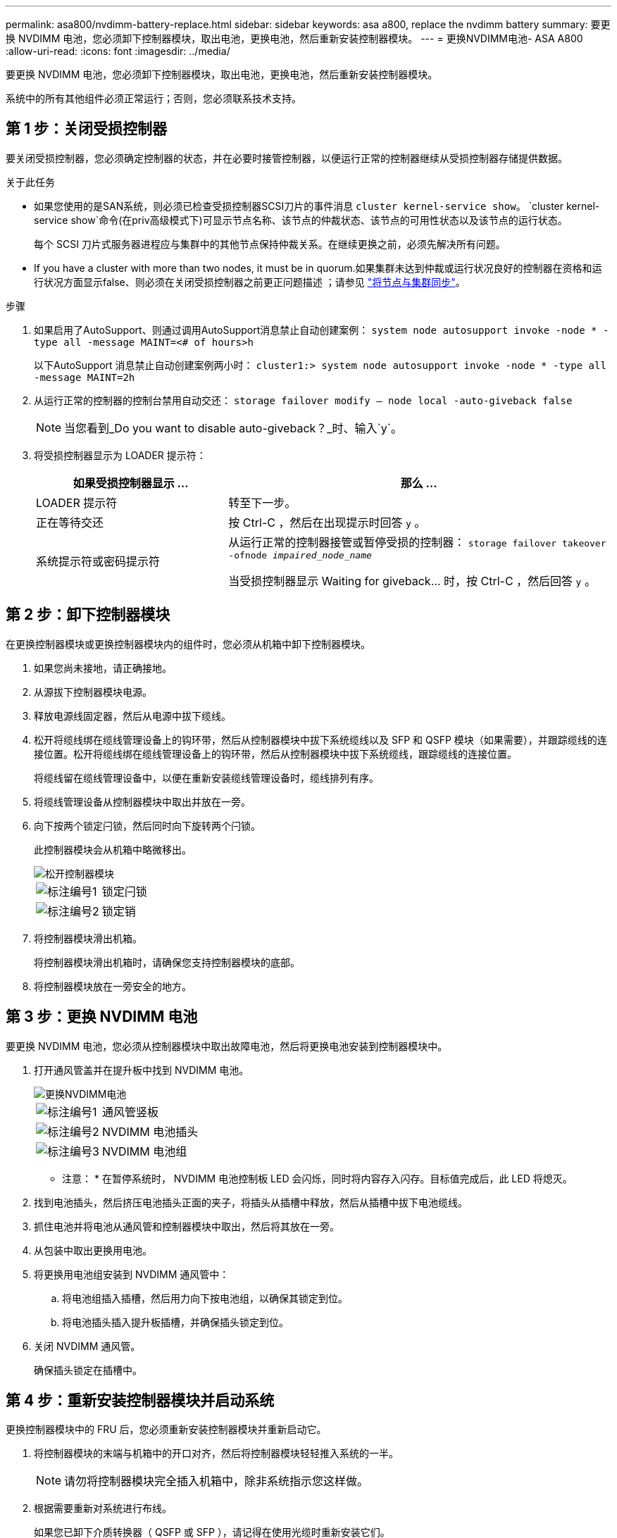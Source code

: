 ---
permalink: asa800/nvdimm-battery-replace.html 
sidebar: sidebar 
keywords: asa a800, replace the nvdimm battery 
summary: 要更换 NVDIMM 电池，您必须卸下控制器模块，取出电池，更换电池，然后重新安装控制器模块。 
---
= 更换NVDIMM电池- ASA A800
:allow-uri-read: 
:icons: font
:imagesdir: ../media/


[role="lead"]
要更换 NVDIMM 电池，您必须卸下控制器模块，取出电池，更换电池，然后重新安装控制器模块。

系统中的所有其他组件必须正常运行；否则，您必须联系技术支持。



== 第 1 步：关闭受损控制器

要关闭受损控制器，您必须确定控制器的状态，并在必要时接管控制器，以便运行正常的控制器继续从受损控制器存储提供数据。

.关于此任务
* 如果您使用的是SAN系统，则必须已检查受损控制器SCSI刀片的事件消息  `cluster kernel-service show`。 `cluster kernel-service show`命令(在priv高级模式下)可显示节点名称、该节点的仲裁状态、该节点的可用性状态以及该节点的运行状态。
+
每个 SCSI 刀片式服务器进程应与集群中的其他节点保持仲裁关系。在继续更换之前，必须先解决所有问题。

* If you have a cluster with more than two nodes, it must be in quorum.如果集群未达到仲裁或运行状况良好的控制器在资格和运行状况方面显示false、则必须在关闭受损控制器之前更正问题描述 ；请参见 link:https://docs.netapp.com/us-en/ontap/system-admin/synchronize-node-cluster-task.html?q=Quorum["将节点与集群同步"^]。


.步骤
. 如果启用了AutoSupport、则通过调用AutoSupport消息禁止自动创建案例： `system node autosupport invoke -node * -type all -message MAINT=<# of hours>h`
+
以下AutoSupport 消息禁止自动创建案例两小时： `cluster1:> system node autosupport invoke -node * -type all -message MAINT=2h`

. 从运行正常的控制器的控制台禁用自动交还： `storage failover modify – node local -auto-giveback false`
+

NOTE: 当您看到_Do you want to disable auto-giveback？_时、输入`y`。

. 将受损控制器显示为 LOADER 提示符：
+
[cols="1,2"]
|===
| 如果受损控制器显示 ... | 那么 ... 


 a| 
LOADER 提示符
 a| 
转至下一步。



 a| 
正在等待交还
 a| 
按 Ctrl-C ，然后在出现提示时回答 `y` 。



 a| 
系统提示符或密码提示符
 a| 
从运行正常的控制器接管或暂停受损的控制器： `storage failover takeover -ofnode _impaired_node_name_`

当受损控制器显示 Waiting for giveback... 时，按 Ctrl-C ，然后回答 `y` 。

|===




== 第 2 步：卸下控制器模块

在更换控制器模块或更换控制器模块内的组件时，您必须从机箱中卸下控制器模块。

. 如果您尚未接地，请正确接地。
. 从源拔下控制器模块电源。
. 释放电源线固定器，然后从电源中拔下缆线。
. 松开将缆线绑在缆线管理设备上的钩环带，然后从控制器模块中拔下系统缆线以及 SFP 和 QSFP 模块（如果需要），并跟踪缆线的连接位置。松开将缆线绑在缆线管理设备上的钩环带，然后从控制器模块中拔下系统缆线，跟踪缆线的连接位置。
+
将缆线留在缆线管理设备中，以便在重新安装缆线管理设备时，缆线排列有序。

. 将缆线管理设备从控制器模块中取出并放在一旁。
. 向下按两个锁定闩锁，然后同时向下旋转两个闩锁。
+
此控制器模块会从机箱中略微移出。

+
image::../media/drw_a800_pcm_remove.png[松开控制器模块]

+
[cols="1,4"]
|===


 a| 
image:../media/legend_icon_01.png["标注编号1"]
 a| 
锁定闩锁



 a| 
image:../media/legend_icon_02.png["标注编号2"]
 a| 
锁定销

|===
. 将控制器模块滑出机箱。
+
将控制器模块滑出机箱时，请确保您支持控制器模块的底部。

. 将控制器模块放在一旁安全的地方。




== 第 3 步：更换 NVDIMM 电池

要更换 NVDIMM 电池，您必须从控制器模块中取出故障电池，然后将更换电池安装到控制器模块中。

. 打开通风管盖并在提升板中找到 NVDIMM 电池。
+
image::../media/drw_a800_nvdimm_battery_replace.png[更换NVDIMM电池]

+
[cols="1,4"]
|===


 a| 
image:../media/legend_icon_01.png["标注编号1"]
 a| 
通风管竖板



 a| 
image:../media/legend_icon_02.png["标注编号2"]
 a| 
NVDIMM 电池插头



 a| 
image:../media/legend_icon_03.png["标注编号3"]
 a| 
NVDIMM 电池组

|===


* 注意： * 在暂停系统时， NVDIMM 电池控制板 LED 会闪烁，同时将内容存入闪存。目标值完成后，此 LED 将熄灭。

. 找到电池插头，然后挤压电池插头正面的夹子，将插头从插槽中释放，然后从插槽中拔下电池缆线。
. 抓住电池并将电池从通风管和控制器模块中取出，然后将其放在一旁。
. 从包装中取出更换用电池。
. 将更换用电池组安装到 NVDIMM 通风管中：
+
.. 将电池组插入插槽，然后用力向下按电池组，以确保其锁定到位。
.. 将电池插头插入提升板插槽，并确保插头锁定到位。


. 关闭 NVDIMM 通风管。
+
确保插头锁定在插槽中。





== 第 4 步：重新安装控制器模块并启动系统

更换控制器模块中的 FRU 后，您必须重新安装控制器模块并重新启动它。

. 将控制器模块的末端与机箱中的开口对齐，然后将控制器模块轻轻推入系统的一半。
+

NOTE: 请勿将控制器模块完全插入机箱中，除非系统指示您这样做。

. 根据需要重新对系统进行布线。
+
如果您已卸下介质转换器（ QSFP 或 SFP ），请记得在使用光缆时重新安装它们。

. 将电源线插入电源，重新安装电源线锁定环，然后将电源连接到电源。
. 完成控制器模块的重新安装：
+
.. 将控制器模块牢牢推入机箱，直到它与中板相距并完全就位。
+
控制器模块完全就位后，锁定闩锁会上升。

+

NOTE: 将控制器模块滑入机箱时，请勿用力过大，以免损坏连接器。

+
控制器模块一旦完全固定在机箱中，就会开始启动。

.. 向上旋转锁定闩锁，使其倾斜，以清除锁定销，然后将其降低到锁定位置。
.. 如果尚未重新安装缆线管理设备，请重新安装该设备。






== 第 5 步：将故障部件退回 NetApp

按照套件随附的 RMA 说明将故障部件退回 NetApp 。 https://mysupport.netapp.com/site/info/rma["部件退回和更换"]有关详细信息、请参见页面。
